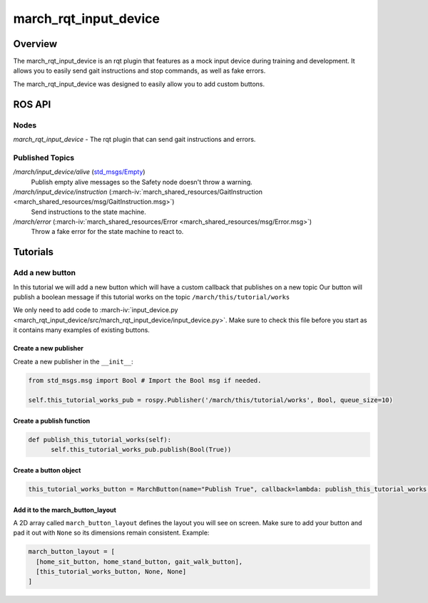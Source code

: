 march_rqt_input_device
======================

Overview
--------
The march_rqt_input_device is an rqt plugin that features as a mock input device during training and development.
It allows you to easily send gait instructions and stop commands, as well as fake errors.

The march_rqt_input_device was designed to easily allow you to add custom buttons.

.. figure:: images/march_rqt_input_device.png
   :align: center

ROS API
-------

Nodes
^^^^^

*march_rqt_input_device* - The rqt plugin that can send gait instructions and errors.

Published Topics
^^^^^^^^^^^^^^^^

.. todo:: (Tim) Add link to march_safety when it's done.

*/march/input_device/alive* (`std_msgs/Empty <http://docs.ros.org/kinetic/api/std_msgs/html/msg/Empty.html>`_)
  Publish empty alive messages so the Safety node doesn't throw a warning.

*/march/input_device/instruction* (:march-iv:`march_shared_resources/GaitInstruction <march_shared_resources/msg/GaitInstruction.msg>`)
  Send instructions to the state machine.

*/march/error* (:march-iv:`march_shared_resources/Error <march_shared_resources/msg/Error.msg>`)
  Throw a fake error for the state machine to react to.


Tutorials
---------

.. _add-a-new-button-label:

Add a new button
^^^^^^^^^^^^^^^^
In this tutorial we will add a new button which will have a custom callback that publishes on a new topic
Our button will publish a boolean message if this tutorial works on the topic ``/march/this/tutorial/works``

We only need to add code to :march-iv:`input_device.py <march_rqt_input_device/src/march_rqt_input_device/input_device.py>`.
Make sure to check this file before you start as it contains many examples of existing buttons.

Create a new publisher
~~~~~~~~~~~~~~~~~~~~~~
Create a new publisher in the ``__init__``:

.. code::

  from std_msgs.msg import Bool # Import the Bool msg if needed.

  self.this_tutorial_works_pub = rospy.Publisher('/march/this/tutorial/works', Bool, queue_size=10)

Create a publish function
~~~~~~~~~~~~~~~~~~~~~~~~~
.. code::

  def publish_this_tutorial_works(self):
        self.this_tutorial_works_pub.publish(Bool(True))

Create a button object
~~~~~~~~~~~~~~~~~~~~~~
.. code::

  this_tutorial_works_button = MarchButton(name="Publish True", callback=lambda: publish_this_tutorial_works())

Add it to the march_button_layout
~~~~~~~~~~~~~~~~~~~~~~~~~~~~~~~~~

A 2D array called ``march_button_layout`` defines the layout you will see on screen.
Make sure to add your button and pad it out with ``None`` so its dimensions remain consistent. Example:

.. code::

  march_button_layout = [
    [home_sit_button, home_stand_button, gait_walk_button],
    [this_tutorial_works_button, None, None]
  ]
